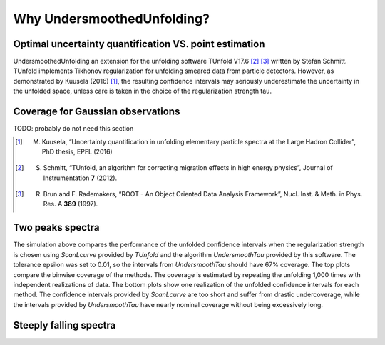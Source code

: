 
****************************
Why UndersmoothedUnfolding?
****************************


---------------------------------------------------------
 Optimal uncertainty quantification VS. point estimation
---------------------------------------------------------

UndersmoothedUnfolding an extension for the unfolding software TUnfold V17.6 [2]_ [3]_ written by Stefan Schmitt.
TUnfold implements Tikhonov regularization for unfolding smeared data from particle detectors.
However, as demonstrated by Kuusela (2016) [1]_, the resulting confidence intervals may seriously underestimate
the uncertainty in the unfolded space, unless care is taken in the choice of the regularization strength tau.

.. image:: plots/coverage_peak_bin_curvature.pdf
    :width: 100%


----------------------------------
Coverage for Gaussian observations
----------------------------------
TODO: probably do not need this section

.. image:: plots/empirical_coverage_curvature_lambdaMC.pdf
    :width: 48%

.. image:: plots/computed_coverage_curvature_lambdaMC.pdf
    :width: 48%


.. [1] M. Kuusela, “Uncertainty quantification in unfolding elementary particle spectra at the Large Hadron Collider”, PhD thesis, EPFL (2016)
.. [2] S. Schmitt, “TUnfold, an algorithm for correcting migration effects in high energy physics”, Journal of Instrumentation **7** (2012).
.. [3] R. Brun and F. Rademakers, “ROOT - An Object Oriented Data Analysis Framework”, Nucl. Inst. & Meth. in Phys. Res. A **389** (1997).


------------------
Two peaks spectra
------------------
.. image:: plots/binwise_coverage_Lcurve_curvature_lambdaMC.pdf
    :width: 45%
.. image:: plots/binwise_coverage_US_curvature_lambdaMC.pdf
    :width: 45%
.. image:: plots/boxplot_length_comparison_curvature_lambdaMC.pdf
    :width: 45%


The simulation above compares the performance of the unfolded confidence
intervals when the regularization strength is chosen using `ScanLcurve`
provided by `TUnfold` and the algorithm `UndersmoothTau` provided by this
software. The tolerance epsilon was set to 0.01, so the intervals from
`UndersmoothTau` should have 67% coverage. The top plots compare the
binwise coverage of the methods. The coverage is estimated by repeating
the unfolding 1,000 times with independent realizations of data.
The bottom plots show one realization of the unfolded confidence intervals
for each method. The confidence intervals provided by `ScanLcurve` are too
short and suffer from drastic undercoverage, while the intervals provided
by `UndersmoothTau` have nearly nominal coverage without being excessively long.



------------------------
Steeply falling spectra
------------------------
